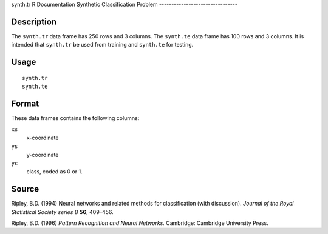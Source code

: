 synth.tr
R Documentation
Synthetic Classification Problem
--------------------------------

Description
~~~~~~~~~~~

The ``synth.tr`` data frame has 250 rows and 3 columns. The
``synth.te`` data frame has 100 rows and 3 columns. It is intended
that ``synth.tr`` be used from training and ``synth.te`` for
testing.

Usage
~~~~~

::

    synth.tr
    synth.te

Format
~~~~~~

These data frames contains the following columns:

``xs``
    x-coordinate

``ys``
    y-coordinate

``yc``
    class, coded as 0 or 1.


Source
~~~~~~

Ripley, B.D. (1994) Neural networks and related methods for
classification (with discussion).
*Journal of the Royal Statistical Society series B* **56**,
409–456.

Ripley, B.D. (1996) *Pattern Recognition and Neural Networks.*
Cambridge: Cambridge University Press.


